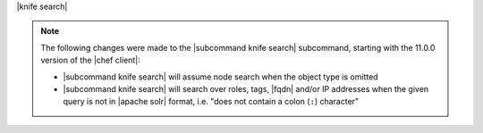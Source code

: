 .. The contents of this file are included in multiple topics.
.. This file describes a command or a sub-command for Knife.
.. This file should not be changed in a way that hinders its ability to appear in multiple documentation sets.


|knife search|

.. note:: The following changes were made to the |subcommand knife search| subcommand, starting with the 11.0.0 version of the |chef client|:

   * |subcommand knife search| will assume node search when the object type is omitted
   * |subcommand knife search| will search over roles, tags, |fqdn| and/or IP addresses when the given query is not in |apache solr| format, i.e. "does not contain a colon (``:``) character"

